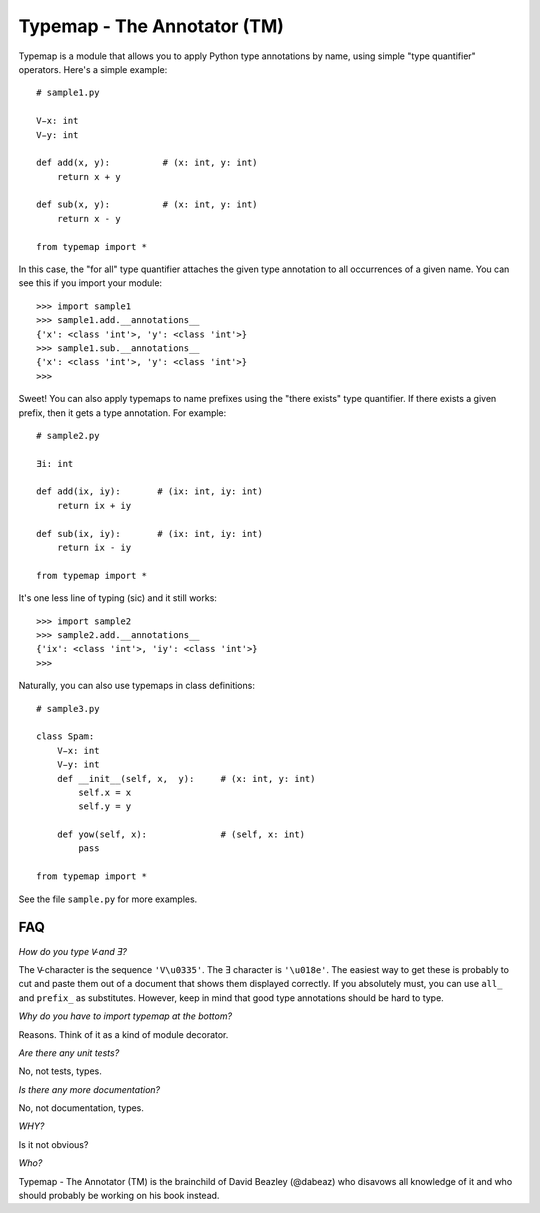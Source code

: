 Typemap - The Annotator (TM)
============================

Typemap is a module that allows you to apply Python type annotations
by name, using simple "type quantifier" operators.  Here's a simple
example::

    # sample1.py

    V̵x: int
    V̵y: int

    def add(x, y):          # (x: int, y: int)
        return x + y

    def sub(x, y):          # (x: int, y: int)
        return x - y 

    from typemap import *

In this case, the "for all" type quantifier attaches the given type
annotation to all occurrences of a given name.  You can see this
if you import your module::

    >>> import sample1
    >>> sample1.add.__annotations__
    {'x': <class 'int'>, 'y': <class 'int'>}
    >>> sample1.sub.__annotations__
    {'x': <class 'int'>, 'y': <class 'int'>}
    >>> 

Sweet!  You can also apply typemaps to name prefixes using
the "there exists" type quantifier.  If there exists a
given prefix, then it gets a type annotation.  For example::

    # sample2.py

    Ǝi: int

    def add(ix, iy):       # (ix: int, iy: int)
        return ix + iy

    def sub(ix, iy):       # (ix: int, iy: int)
        return ix - iy

    from typemap import *

It's one less line of typing (sic) and it still works::

    >>> import sample2
    >>> sample2.add.__annotations__
    {'ix': <class 'int'>, 'iy': <class 'int'>}
    >>>

Naturally, you can also use typemaps in class definitions::

    # sample3.py

    class Spam:
        V̵x: int
        V̵y: int
        def __init__(self, x,  y):     # (x: int, y: int)
            self.x = x
            self.y = y

        def yow(self, x):              # (self, x: int)
            pass

    from typemap import *

See the file ``sample.py`` for more examples.

FAQ
---

*How do you type V̵ and Ǝ?*

The V̵ character is the sequence ``'V\u0335'``. The Ǝ character is ``'\u018e'``.
The easiest way to get these is probably to cut and paste them out
of a document that shows them displayed correctly.   If you absolutely must, you
can use ``all_`` and ``prefix_`` as substitutes.  However, keep in mind that
good type annotations should be hard to type. 

*Why do you have to import typemap at the bottom?*

Reasons.  Think of it as a kind of module decorator. 

*Are there any unit tests?*

No, not tests, types.

*Is there any more documentation?*

No, not documentation, types.

*WHY?*

Is it not obvious?

*Who?*

Typemap - The Annotator (TM) is the brainchild of David Beazley (@dabeaz) 
who disavows all knowledge of it and who should probably be working on
his book instead.
